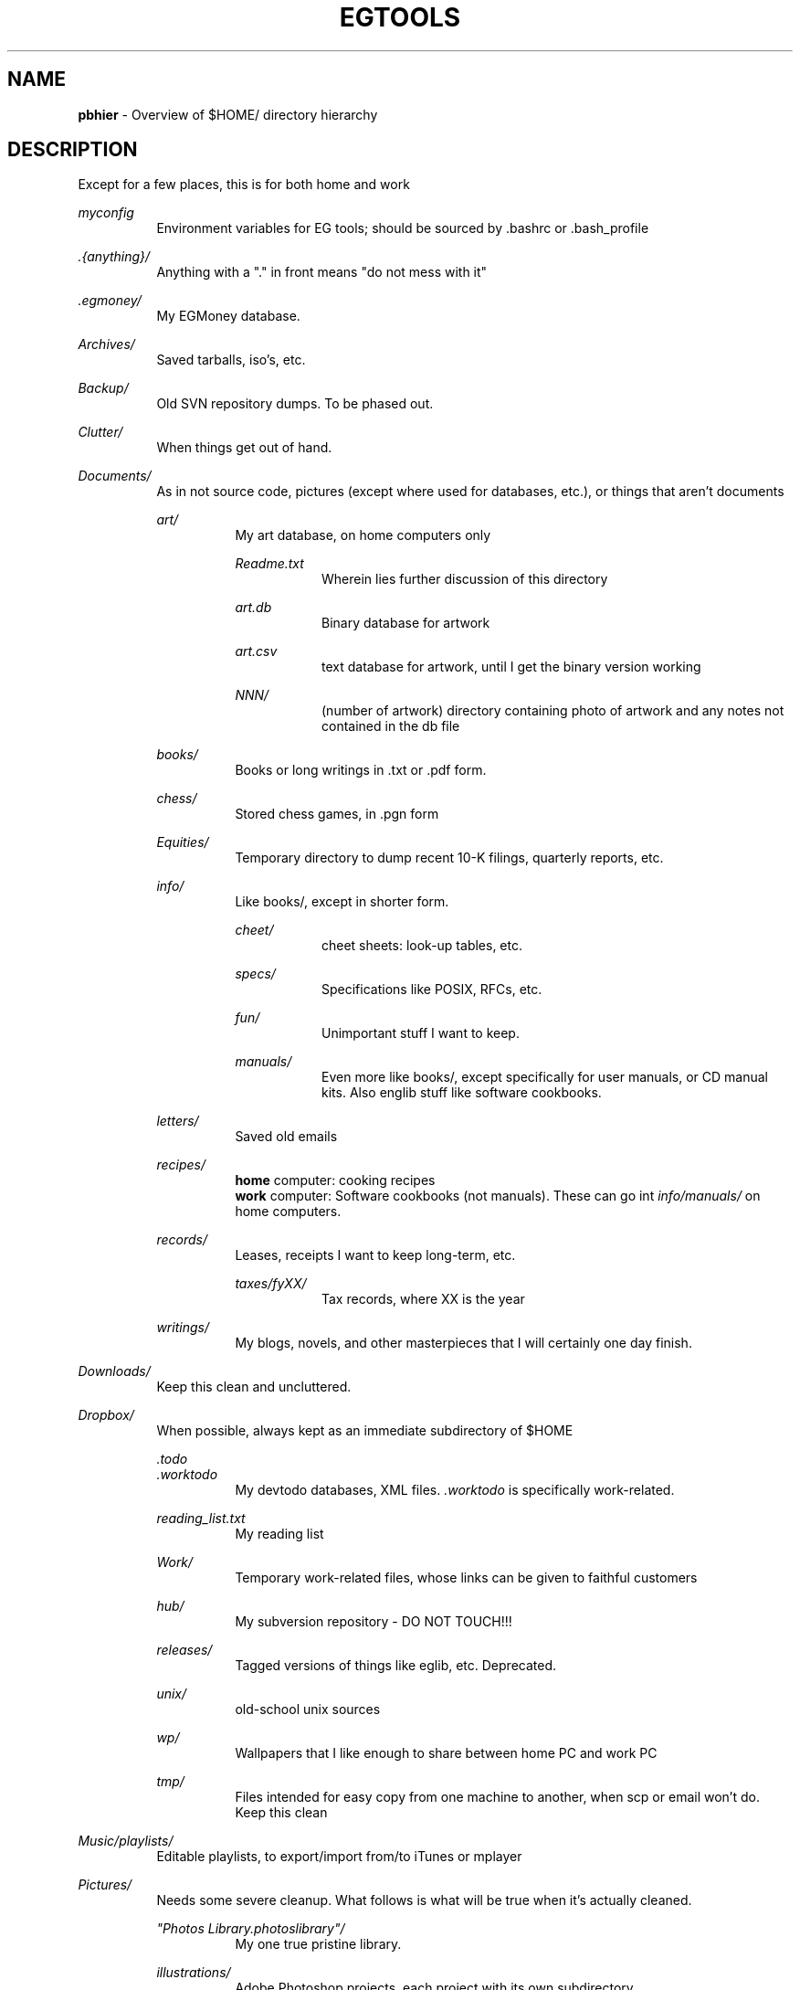 .TH "EGTOOLS" "7" "September 2016" "EG" "EGTOOLS"
.
.SH "NAME"
\fBpbhier\fR - Overview of $HOME/ directory hierarchy
.
.SH "DESCRIPTION"
.
.P
Except for a few places, this is for both home and work
.P
.I myconfig
.RS 8
Environment variables for EG tools; should be sourced by .bashrc or .bash_profile
.RE
.P
.I .{anything}/
.RS 8
Anything with a "." in front means "do not mess with it"
.RE
.P
.I .egmoney/
.RS 8
My EGMoney database.
.RE
.P
.I Archives/
.RS 8
Saved tarballs, iso's, etc.
.RE
.P
.I Backup/
.RS 8
Old SVN repository dumps.  To be phased out.
.RE
.P
.I Clutter/
.RS 8
When things get out of hand.
.RE
.P
.I Documents/
.RS 8
As in not source code, pictures (except where used for databases, etc.),
or things that aren't documents
.P
.I art/
.RS 8
My art database, on home computers only
.P
.I Readme.txt
.RS 8
Wherein lies further discussion of this directory
.RE
.P
.I art.db
.RS 8
Binary database for artwork
.RE
.P
.I art.csv
.RS 8
text database for artwork, until I get the binary version working
.RE
.P
.I NNN/
.RS 8
(number of artwork) directory containing photo of artwork and any notes
not contained in the db file
.RE
.RE
.P
.I books/
.RS 8
Books or long writings in .txt or .pdf form.
.RE
.P
.I chess/
.RS 8
Stored chess games, in .pgn form
.RE
.P
.I Equities/
.RS 8
Temporary directory to dump recent 10-K filings, quarterly reports, etc.
.RE
.P
.I info/
.RS 8
Like books/, except in shorter form.
.P
.I cheet/
.RS 8
cheet sheets: look-up tables, etc.
.RE
.P
.I specs/
.RS 8
Specifications like POSIX, RFCs, etc.
.RE
.P
.I fun/
.RS 8
Unimportant stuff I want to keep.
.RE
.P
.I manuals/
.RS 8
Even more like books/, except specifically for user manuals, or CD manual
kits.  Also englib stuff like software cookbooks.
.RE
.RE
.P
.I letters/
.RS 8
Saved old emails
.RE
.P
.I recipes/
.RS 8
\fBhome\fR computer: cooking recipes
.br
\fBwork\fR computer: Software cookbooks (not manuals).  These can go int
\fIinfo/manuals/\fR on home computers.
.RE
.P
.I records/
.RS 8
Leases, receipts I want to keep long-term, etc.
.P
.I taxes/fyXX/
.RS 8
Tax records, where XX is the year
.RE
.RE
.P
.I writings/
.RS 8
My blogs, novels, and other masterpieces that I will
certainly one day finish.
.RE
.RE
.P
.I Downloads/
.RS 8
Keep this clean and uncluttered.
.RE
.P
.I Dropbox/
.RS 8
When possible, always kept as an immediate subdirectory of $HOME
.P
.I .todo
.br
.I .worktodo
.RS 8
My devtodo databases, XML files.  \fI.worktodo\fR is specifically
work-related.
.RE
.P
.I reading_list.txt
.RS 8
My reading list
.RE
.P
.I Work/
.RS 8
Temporary work-related files, whose links can be given to faithful
customers
.RE
.P
.I hub/
.RS 8
My subversion repository - DO NOT TOUCH!!!
.RE
.P
.I releases/
.RS 8
Tagged versions of things like eglib, etc.  Deprecated.
.RE
.P
.I unix/
.RS 8
old-school unix sources
.RE
.P
.I wp/
.RS 8
Wallpapers that I like enough to share between home PC and work PC
.RE
.P
.I tmp/
.RS 8
Files intended for easy copy from one machine to another, when scp or
email won't do.  Keep this clean
.RE
.RE
.P
.I Music/playlists/
.RS 8
Editable playlists, to export/import from/to iTunes or mplayer
.RE
.P
.I Pictures/
.RS 8
Needs some severe cleanup.  What follows is what will be true when it's
actually cleaned.
.P
\fI"Photos Library.photoslibrary"/\fR
.RS 8
My one true pristine library.
.RE
.P
.I illustrations/
.RS 8
Adobe Photoshop projects, each project with its own subdirectory
.TP
.I inspiration/
Whatever inspires me to do great things
.RE
.P
.I scans/
.RS 8
Temporary scans, before they are imported into \fIPhotos
Library.photoslibrary\fR
.RE
.P
.I spool/work/
.RS 8
Files exported from Photos Library.photoslibrary for editing or
formatting before printing.
.RE
.P
.I spool/print/
.RS 8
Files from spool/work/ waiting to be printed.
.RE
.P
.I webphotos/
.RS 8
Photos not taken by me or an acquaintance.
.RE
.P
.I wp/
.RS 8
Wallpaper photos
.RE
.RE
.P
.I projects/
.RS 8
On work computers, this is where to store non-source material for each
project.  Subdirectories are named
.IR v545 ", " t680 ", etc."
.P
TIP: Use rsync -r to keep this sync'd on computers at work.
.RE
.P
.I bin/
.I share/
.I lib/
.I include/
.RS 8
Typical hierarchy for programs, but with $HOME as prefix
.RE
.P
.I src/
.RS 8
Working copies of source code
.RE
.P
.I egdb/
.RS 8
Work in progress.
.RE
.P
.I tmp/
.RS 8
Directory where programs can create and destroy temporary files
.P
.I build_diffs/
.RS 8
Folder to place two source trees for easy diffing.
.RE
